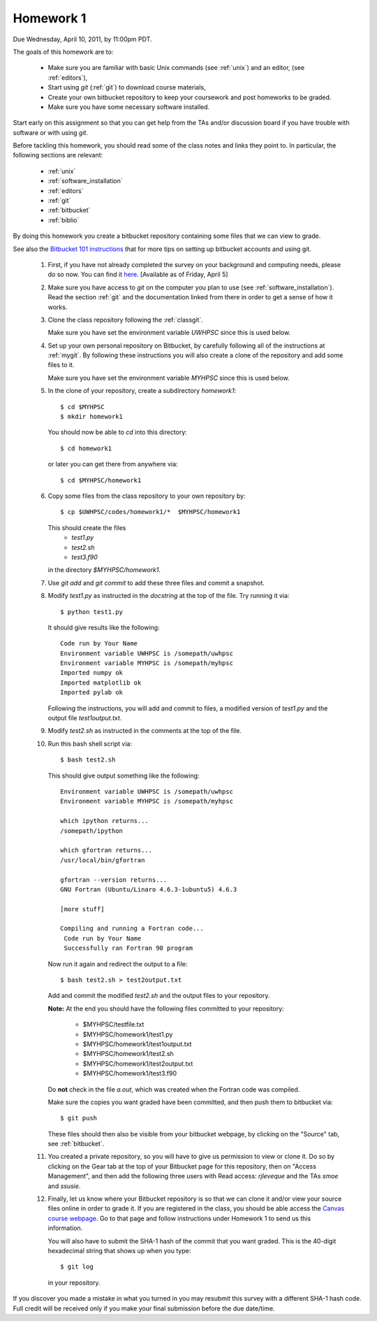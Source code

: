 
.. _homework1:

==========================================
Homework 1 
==========================================

.. comment :: Not yet assigned and may change.  


Due Wednesday, April 10, 2011, by 11:00pm PDT.

The goals of this homework are to:

 * Make sure you are familiar with basic Unix commands (see :ref:`unix`)
   and an editor, (see :ref:`editors`),
 * Start using *git* (:ref:`git`) to download course materials,
 * Create your own bitbucket repository to keep your coursework and post homeworks
   to be graded.
 * Make sure you have some necessary software installed.

Start early on this assignment so that you can get help from the TAs and/or
discussion board if you have trouble with software or with using *git*.

Before tackling this homework, you should read some of the class notes and
links they point to.  In particular, the following sections are relevant:

 * :ref:`unix`
 * :ref:`software_installation`
 * :ref:`editors`
 * :ref:`git`
 * :ref:`bitbucket`
 * :ref:`biblio`

By doing this homework you create a bitbucket repository containing
some files that we can view to grade.

See also the `Bitbucket 101 instructions
<https://confluence.atlassian.com/display/BITBUCKET/Bitbucket+101>`_ that
for more tips on setting up bitbucket accounts and using git.

 #. First, if you have not already completed the survey on your background
    and computing needs, please do so now.  You can find it 
    `here <https://canvas.uw.edu/courses/812916/quizzes/738064>`_.
    [Available as of Friday, April 5]

 #. Make sure you have access to *git* on the computer you plan to use
    (see :ref:`software_installation`).  Read the section :ref:`git` and the
    documentation linked from there in order to get a sense of how it works.

 #. Clone the class repository following the 
    :ref:`classgit`.

    Make sure you have set the environment variable *UWHPSC*
    since this is used below.

 #. Set up your own personal repository on Bitbucket, by carefully following 
    all of the instructions at :ref:`mygit`.
    By following these instructions you will also create a clone of the
    repository and add some files to it.

    Make sure you have set the environment variable *MYHPSC*
    since this is used below.

 #. In the clone of your repository, create a subdirectory *homework1*::

        $ cd $MYHPSC
        $ mkdir homework1

    You should now be able to *cd* into this directory::

        $ cd homework1

    or later you can get there from anywhere via::

        $ cd $MYHPSC/homework1


 #. Copy some files from the class repository to your own repository by::

        $ cp $UWHPSC/codes/homework1/*  $MYHPSC/homework1

    This should create the files 
         * `test1.py`
         * `test2.sh`
         * `test3.f90`
    in the directory *$MYHPSC/homework1*.  

 #. Use `git add` and `git commit` to add these three files and commit
    a snapshot.

 #. Modify `test1.py` as instructed in the *docstring* at the top of the
    file.  Try running it via::

        $ python test1.py

    It should give results like the following::

        Code run by Your Name
        Environment variable UWHPSC is /somepath/uwhpsc
        Environment variable MYHPSC is /somepath/myhpsc
        Imported numpy ok
        Imported matplotlib ok
        Imported pylab ok

    Following the instructions, you will add and commit to files, a modified
    version of `test1.py` and the output file `test1output.txt`.

 #. Modify `test2.sh` as instructed in the comments at the top of the file.
 #. Run this bash shell script via::

        $ bash test2.sh

    This should give output something like the following::

        Environment variable UWHPSC is /somepath/uwhpsc
        Environment variable MYHPSC is /somepath/myhpsc

        which ipython returns...
        /somepath/ipython

        which gfortran returns...
        /usr/local/bin/gfortran

        gfortran --version returns...
        GNU Fortran (Ubuntu/Linaro 4.6.3-1ubuntu5) 4.6.3

        [more stuff]

        Compiling and running a Fortran code...
         Code run by Your Name
         Successfully ran Fortran 90 program

    Now run it again and redirect the output to a file::

        $ bash test2.sh > test2output.txt
    
    Add and commit the modified `test2.sh` and the output files to your repository.

    **Note:** At the end you should have the following files committed
    to your repository:

        * $MYHPSC/testfile.txt
        * $MYHPSC/homework1/test1.py
        * $MYHPSC/homework1/test1output.txt
        * $MYHPSC/homework1/test2.sh
        * $MYHPSC/homework1/test2output.txt
        * $MYHPSC/homework1/test3.f90

    Do **not** check in the file *a.out*, which was created when the Fortran
    code was compiled.

    Make sure the copies you want graded have been committed, and then
    push them to bitbucket via::

        $ git push

    These files should then also be visible from your bitbucket webpage, by
    clicking on the "Source" tab, see :ref:`bitbucket`.


 #. You created a private repository, so you will have to give us permission 
    to view or clone it.  Do so by clicking on the Gear tab at the top of
    your Bitbucket page for this repository, then on "Access Management", 
    and then add the following three users with Read access:
    *rjleveque* and the TAs *smoe* and *ssusie*.

 #. Finally, let us know where your Bitbucket repository is so that we can
    clone it and/or view your source files online in order to grade it.
    If you are registered in the class, you should be able access the
    `Canvas course webpage <https://canvas.uw.edu/courses/812916>`_.
    Go to that page and follow instructions under Homework 1
    to send us this information.

    You will also have to submit the SHA-1 hash of the 
    commit that you want graded.  This is the 40-digit hexadecimal string
    that shows up when you type::

        $ git log

    in your repository.

If you discover you made a mistake in what you turned in you may resubmit
this survey with a different SHA-1 hash code.  Full credit will be received
only if you make your final submission before the due date/time.

    
